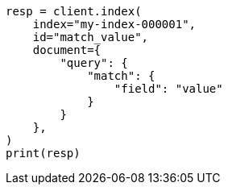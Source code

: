 // This file is autogenerated, DO NOT EDIT
// mapping/types/percolator.asciidoc:40

[source, python]
----
resp = client.index(
    index="my-index-000001",
    id="match_value",
    document={
        "query": {
            "match": {
                "field": "value"
            }
        }
    },
)
print(resp)
----

